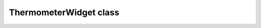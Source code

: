 ThermometerWidget class
~~~~~~~~~~~~~~~~~~~~~~~

.. js:autoclass:: ThermometerWidget
    :members: render